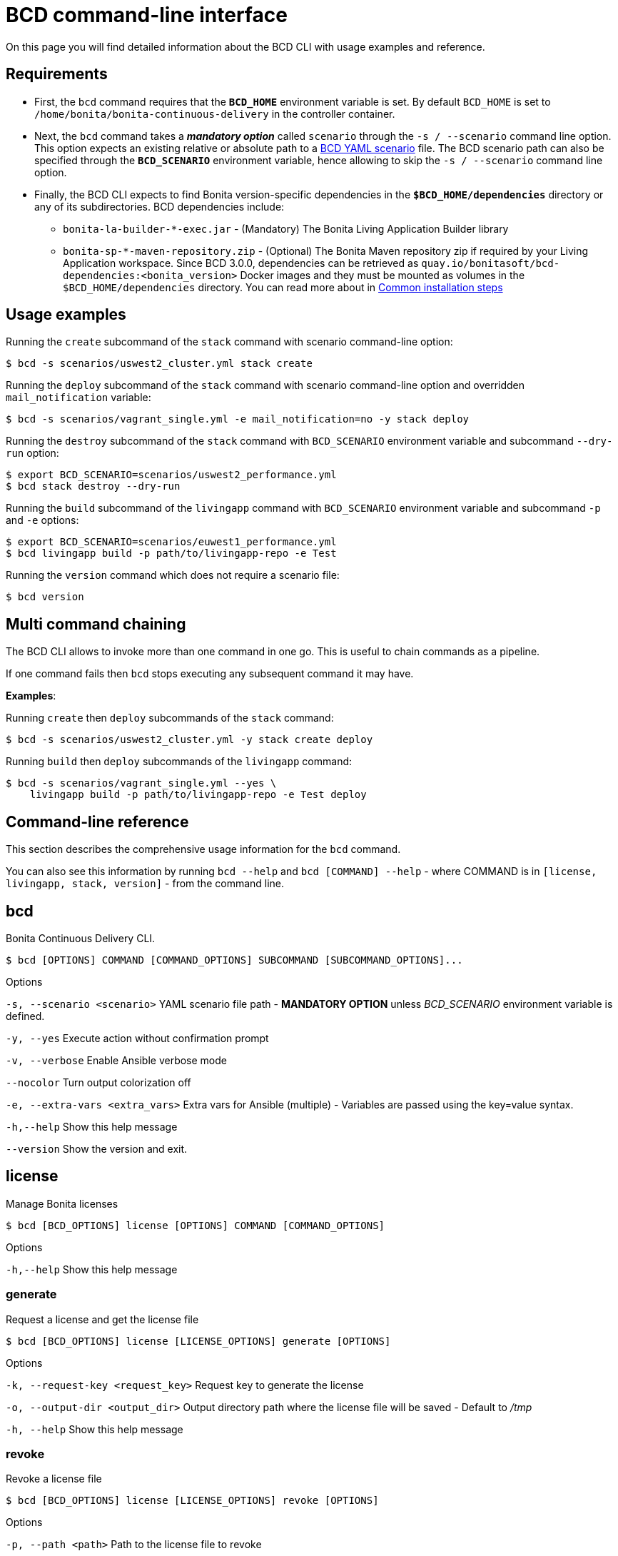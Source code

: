 = BCD command-line interface

On this page you will find detailed information about the BCD CLI with usage examples and reference.

== Requirements

* First, the `bcd` command requires that the *`BCD_HOME`* environment variable is set.
By default `BCD_HOME` is set to `/home/bonita/bonita-continuous-delivery` in the controller container.
* Next, the `bcd` command takes a *_mandatory option_* called `scenario` through the `-s / --scenario` command line option.
This option expects an existing relative or absolute path to a xref:scenarios.adoc[BCD YAML scenario] file.
The BCD scenario path can also be specified through the *`BCD_SCENARIO`* environment variable, hence allowing to skip the `-s / --scenario` command line option.
* Finally, the BCD CLI expects to find Bonita version-specific dependencies in the *`$BCD_HOME/dependencies`* directory or any of its subdirectories. BCD dependencies include:
 ** `bonita-la-builder-*-exec.jar` - (Mandatory) The Bonita Living Application Builder library
 ** `bonita-sp-*-maven-repository.zip` - (Optional) The Bonita Maven repository zip if required by your Living Application workspace.
Since BCD 3.0.0, dependencies can be retrieved as `quay.io/bonitasoft/bcd-dependencies:<bonita_version>` Docker images and they must be mounted as volumes in the `$BCD_HOME/dependencies` directory.
You can read more about in link:getting_started.adoc#common_installation_steps[Common installation steps]

== Usage examples

Running the `create` subcommand of the `stack` command with scenario command-line option:

[source,bash]
----
$ bcd -s scenarios/uswest2_cluster.yml stack create
----

Running the `deploy` subcommand of the `stack` command with scenario command-line option and overridden `mail_notification` variable:

[source,bash]
----
$ bcd -s scenarios/vagrant_single.yml -e mail_notification=no -y stack deploy
----

Running the `destroy` subcommand of the `stack` command with `BCD_SCENARIO` environment variable and subcommand `--dry-run` option:

[source,bash]
----
$ export BCD_SCENARIO=scenarios/uswest2_performance.yml
$ bcd stack destroy --dry-run
----

Running the `build` subcommand of the `livingapp` command with `BCD_SCENARIO` environment variable and subcommand `-p` and `-e` options:

[source,bash]
----
$ export BCD_SCENARIO=scenarios/euwest1_performance.yml
$ bcd livingapp build -p path/to/livingapp-repo -e Test
----

Running the `version` command which does not require a scenario file:

[source,bash]
----
$ bcd version
----

== Multi command chaining

The BCD CLI allows to invoke more than one command in one go. This is useful to chain commands as a pipeline.

If one command fails then `bcd` stops executing any subsequent command it may have.

*Examples*:

Running `create` then `deploy` subcommands of the `stack` command:

[source,bash]
----
$ bcd -s scenarios/uswest2_cluster.yml -y stack create deploy
----

Running `build` then `deploy` subcommands of the `livingapp` command:

[source,bash]
----
$ bcd -s scenarios/vagrant_single.yml --yes \
    livingapp build -p path/to/livingapp-repo -e Test deploy
----

== Command-line reference

This section describes the comprehensive usage information for the `bcd` command.

You can also see this information by running `bcd --help` and `bcd [COMMAND] --help` - where COMMAND is in `[license, livingapp, stack, version]` - from the command line.

== bcd

Bonita Continuous Delivery CLI.
[source,bash]
----
$ bcd [OPTIONS] COMMAND [COMMAND_OPTIONS] SUBCOMMAND [SUBCOMMAND_OPTIONS]...
----
Options

`-s, --scenario <scenario>` YAML scenario file path - *MANDATORY OPTION* unless __BCD_SCENARIO__ environment variable is defined.

`-y, --yes` Execute action without confirmation prompt

`-v, --verbose` Enable Ansible verbose mode

`--nocolor` Turn output colorization off

`-e, --extra-vars <extra_vars>` Extra vars for Ansible (multiple) - Variables are passed using the key=value syntax.

`-h,--help` Show this help message

`--version` Show the version and exit.

== license
Manage Bonita licenses

[source,bash]
----
$ bcd [BCD_OPTIONS] license [OPTIONS] COMMAND [COMMAND_OPTIONS]
----
Options

`-h,--help` Show this help message

=== generate

Request a license and get the license file
[source,bash]
----
$ bcd [BCD_OPTIONS] license [LICENSE_OPTIONS] generate [OPTIONS]
----
Options

`-k, --request-key <request_key>` Request key to generate the license

`-o, --output-dir <output_dir>` Output directory path where the license file will be saved - Default to __/tmp__

`-h, --help` Show this help message

=== revoke

Revoke a license file

[source,bash]
----
$ bcd [BCD_OPTIONS] license [LICENSE_OPTIONS] revoke [OPTIONS]
----
Options

`-p, --path <path>` Path to the license file to revoke

`-h, --help` Show this help message

== livingapp

Manage Bonita Living Application
[source,bash]
----
$ bcd [BCD_OPTIONS] livingapp [OPTIONS] COMMAND1 [COMMAND1_OPTIONS] [COMMAND2
                             [COMMAND2_OPTIONS]]
----

Options

`-h, --help` Show this help message

=== build

Build Bonita Living Application
[source,bash]
----
$ bcd [BCD_OPTIONS] livingapp [LIVINGAPP_OPTIONS] build [OPTIONS]
----

Options

`-p, --path <path>` Bonita Living Application repository path

`-e, --environment <environment>` Name of the process configuration environment as defined in Bonita Studio

`-X, --debug` Enable debug mode

`-h, --help` Show this help message

=== deploy

Deploy Bonita Living Application

[source,bash]
----
$ bcd [BCD_OPTIONS] livingapp [LIVINGAPP_OPTIONS] deploy [OPTIONS]
----
Options

`-p, --path <path>` Bonita Living Application archive or directory path

`-c, --configuration-path <configuration_path>` Bonita configuration (.bconf) archive path

`--http-timeout <http_timeout>` (Default: 120) Timeout in seconds for HTTP interactions with Bonita stack. The transaction timeout of the platform should be increased accordingly.

`--disable-certificate-check` Disable all certificate validation when connecting to a Bonita stack over HTTPS. This option may be used when a self-signed certificate is installed on the target Bonita stack

`--development-mode` Deploy for development environments (eg. processes and profiles are replaced if existing, organization data are merged).

`-X, --debug` Enable debug mode

`-h, --help` Show this help message

=== extract-conf

Extract parameters from a Bonita configuration archive (.bconf)
[source,bash]
----
$ bcd [BCD_OPTIONS] livingapp [LIVINGAPP_OPTIONS] extract-conf
     [OPTIONS]
----
Options

`-p, --path <path>` Bonita configuration (.bconf) archive path

`--without-value` Only extract parameters which do not have a value

`-o, --output <output>` Output file

`-h, --help` Show this help message

=== merge-conf

Merge parameters into a Bonita configuration archive (.bconf)
[source,bash]
----
$ bcd [BCD_OPTIONS] livingapp [LIVINGAPP_OPTIONS] merge-conf [OPTIONS]
----

Options

`-p, --path <path>` Bonita configuration (.bconf) archive path

`-i, --input <input>` Input parameter file

`-o, --output <output>` Output file

`-h, --help` Show this help

== stack

Manage Bonita stack (infrastructure)
[source,bash]
----
$ bcd [BCD_OPTIONS] stack [OPTIONS] COMMAND1 [COMMAND1_OPTIONS] [COMMAND2[COMMAND2_OPTIONS]]
----
Options

`-h, --help` Show this help message

=== create

Create infra machines
[source,bash]
----
$ bcd [BCD_OPTIONS] stack [STACK_OPTIONS] create [OPTIONS]
----

Options

`-d, --dry-run` Show an execution plan only

`-h, --help` Show this help message

=== deploy

Deploy Bonita stack (creates Docker containers)
[source,bash]
----
$ bcd [BCD_OPTIONS] stack [STACK_OPTIONS] deploy [OPTIONS]
----

Options

`-h, --help` Show this help message

=== destroy

Destroy infra machines

[source,bash]
----
$ bcd [BCD_OPTIONS] stack [STACK_OPTIONS] destroy [OPTIONS]
----

Options

`-d, --dry-run` Show an execution plan only

`-h, --help` Show this help message

=== status

Show the platform status
[source,bash]
----
$ bcd [BCD_OPTIONS] stack [STACK_OPTIONS] status [OPTIONS]
----

Options

`-h, --help` Show this help message

=== undeploy

Undeploy Bonita stack (removes Docker containers)
[source,bash]
----
$ bcd [BCD_OPTIONS] stack [STACK_OPTIONS] undeploy [OPTIONS]
----

Options

`-h, --help` Show this help message

== version

Show BCD version information
[source,bash]
----
$ bcd version [OPTIONS]
----

Options

`-h, --help` Show this help message
